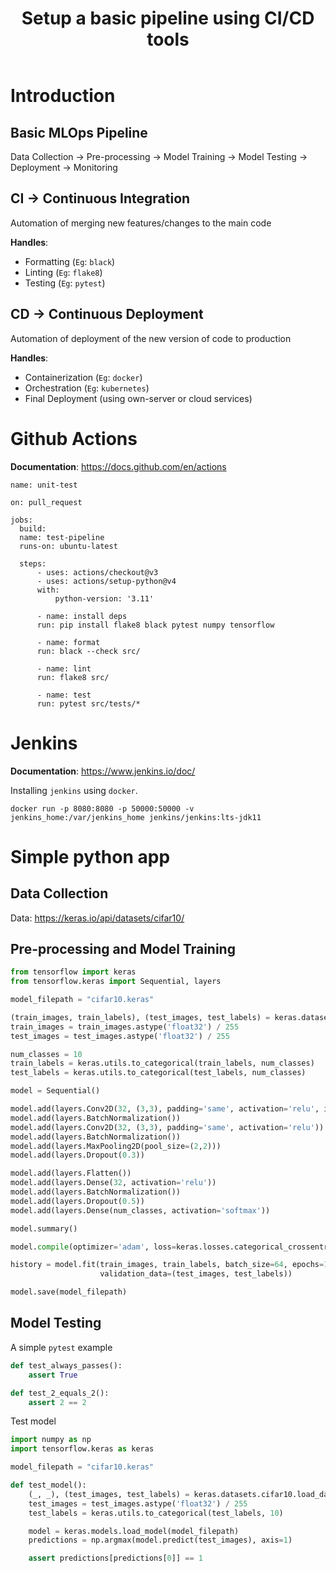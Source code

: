 #+title: Setup a basic pipeline using CI/CD tools

* Introduction
** Basic MLOps Pipeline

Data Collection -> Pre-processing -> Model Training -> Model Testing -> Deployment -> Monitoring

** CI -> Continuous Integration

Automation of merging new features/changes to the main code

*Handles*:
- Formatting (=Eg=: ~black~)
- Linting    (=Eg=: ~flake8~)
- Testing    (=Eg=: ~pytest~)

** CD -> Continuous Deployment

Automation of deployment of the new version of code to production

*Handles*:
- Containerization  (=Eg=: ~docker~)
- Orchestration     (=Eg=: ~kubernetes~)
- Final Deployment  (using own-server or cloud services)

* Github Actions

*Documentation*: [[https://docs.github.com/en/actions]]

#+begin_src yaml-ts
  name: unit-test

  on: pull_request
   
  jobs:
    build:
  	name: test-pipeline
  	runs-on: ubuntu-latest

  	steps:
    	- uses: actions/checkout@v3
    	- uses: actions/setup-python@v4
      	with:
        	python-version: '3.11'

    	- name: install deps
      	run: pip install flake8 black pytest numpy tensorflow

    	- name: format
      	run: black --check src/

    	- name: lint
      	run: flake8 src/

    	- name: test
      	run: pytest src/tests/*
#+end_src

* Jenkins

*Documentation*: [[https://www.jenkins.io/doc/]] 

Installing ~jenkins~ using ~docker~.

#+begin_src shell
  docker run -p 8080:8080 -p 50000:50000 -v jenkins_home:/var/jenkins_home jenkins/jenkins:lts-jdk11
#+end_src

* Simple python app
** Data Collection

Data: [[https://keras.io/api/datasets/cifar10/]]

** Pre-processing and Model Training

#+begin_src python
  from tensorflow import keras
  from tensorflow.keras import Sequential, layers

  model_filepath = "cifar10.keras"

  (train_images, train_labels), (test_images, test_labels) = keras.datasets.cifar10.load_data()
  train_images = train_images.astype('float32') / 255
  test_images = test_images.astype('float32') / 255

  num_classes = 10
  train_labels = keras.utils.to_categorical(train_labels, num_classes)
  test_labels = keras.utils.to_categorical(test_labels, num_classes)

  model = Sequential()

  model.add(layers.Conv2D(32, (3,3), padding='same', activation='relu', input_shape=(32,32,3)))
  model.add(layers.BatchNormalization())
  model.add(layers.Conv2D(32, (3,3), padding='same', activation='relu'))
  model.add(layers.BatchNormalization())
  model.add(layers.MaxPooling2D(pool_size=(2,2)))
  model.add(layers.Dropout(0.3))

  model.add(layers.Flatten())
  model.add(layers.Dense(32, activation='relu'))
  model.add(layers.BatchNormalization())
  model.add(layers.Dropout(0.5))
  model.add(layers.Dense(num_classes, activation='softmax'))

  model.summary()

  model.compile(optimizer='adam', loss=keras.losses.categorical_crossentropy, metrics=['accuracy'])

  history = model.fit(train_images, train_labels, batch_size=64, epochs=100,
                      validation_data=(test_images, test_labels))

  model.save(model_filepath)
#+end_src

** Model Testing

A simple ~pytest~ example

#+begin_src python
  def test_always_passes():
      assert True

  def test_2_equals_2():
      assert 2 == 2
#+end_src

Test model

#+begin_src python
  import numpy as np
  import tensorflow.keras as keras

  model_filepath = "cifar10.keras"

  def test_model():
      (_, _), (test_images, test_labels) = keras.datasets.cifar10.load_data()
      test_images = test_images.astype('float32') / 255
      test_labels = keras.utils.to_categorical(test_labels, 10)

      model = keras.models.load_model(model_filepath)
      predictions = np.argmax(model.predict(test_images), axis=1)

      assert predictions[predictions[0]] == 1
#+end_src
